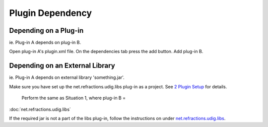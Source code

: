 Plugin Dependency
=================

Depending on a Plug-in
~~~~~~~~~~~~~~~~~~~~~~

ie. Plug-in A depends on plug-in B.

Open plug-in A's plugin.xml file. On the dependencies tab press the add button. Add plug-in B.

Depending on an External Library
~~~~~~~~~~~~~~~~~~~~~~~~~~~~~~~~

ie. Plug-in A depends on external library 'something.jar'.

Make sure you have set up the net.refractions.udig.libs plug-in as a project. See `2 Plugin
Setup <2%20Plugin%20Setup.html>`_ for details.
 Perform the same as Situation 1, where plug-in B =
:doc:`net.refractions.udig.libs`


If the required jar is not a part of the libs plug-in, follow the instructions on under
`net.refractions.udig.libs <net.refractions.udig.libs.html>`_.

